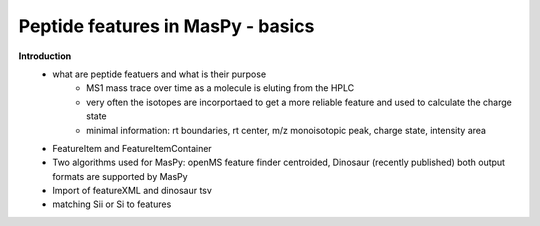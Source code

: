 Peptide features in MasPy - basics
----------------------------------

**Introduction**
    - what are peptide featuers and what is their purpose
        - MS1 mass trace over time as a molecule is eluting from the HPLC
        - very often the isotopes are incorportaed to get a more reliable feature and used to calculate the charge state
        - minimal information: rt boundaries, rt center, m/z monoisotopic peak, charge state, intensity area
    - FeatureItem and FeatureItemContainer
    - Two algorithms used for MasPy: openMS feature finder centroided, Dinosaur (recently published)
      both output formats are supported by MasPy
    - Import of featureXML and dinosaur tsv
    - matching Sii or Si to features

